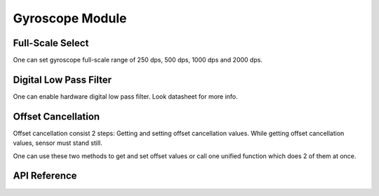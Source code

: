 .. _gyroscope-module:

Gyroscope Module
================

Full-Scale Select
-----------------

One can set gyroscope full-scale range of 250 dps, 500 dps, 1000 dps and 2000 dps.

.. doxygenfunction:: mpu925x_set_gyroscope_scale
	:project: mpu925x-driver

.. doxygenenum:: mpu925x_gyroscope_scale
	:project: mpu925x-driver

Digital Low Pass Filter
----------------------

One can enable hardware digital low pass filter. Look datasheet for more info.

.. doxygenfunction:: mpu925x_set_gyroscope_dlpf
	:project: mpu925x-driver

Offset Cancellation
-------------------

Offset cancellation consist 2 steps: Getting and setting offset cancellation values. While getting offset cancellation values, sensor must stand still.

.. doxygenfunction:: mpu925x_get_gyroscope_offset
	:project: mpu925x-driver

.. doxygenfunction:: mpu925x_set_gyroscope_offset
	:project: mpu925x-driver

One can use these two methods to get and set offset values or call one unified function which does 2 of them at once.

.. doxygenfunction:: mpu925x_gyroscope_offset_cancellation
	:project: mpu925x-driver

API Reference
-------------

.. doxygenfile:: mpu925x_gyroscope.c
	:project: mpu925x-driver
